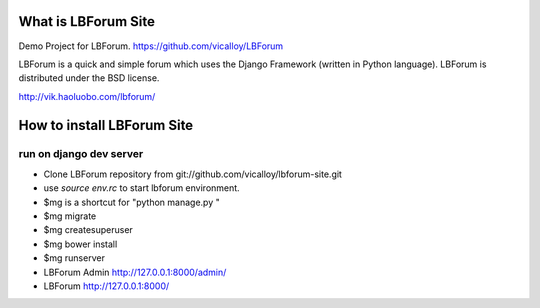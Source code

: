 What is LBForum Site
===============

Demo Project for LBForum.
https://github.com/vicalloy/LBForum

LBForum is a quick and simple forum which uses the Django Framework (written
in Python language). LBForum is distributed under the BSD license.

http://vik.haoluobo.com/lbforum/


How to install LBForum Site
======================

run on django dev server
------------------------

* Clone LBForum repository from git://github.com/vicalloy/lbforum-site.git
* use `source env.rc` to start lbforum environment.
* $mg is a shortcut for "python manage.py "
* $mg migrate
* $mg createsuperuser
* $mg bower install
* $mg runserver
* LBForum Admin http://127.0.0.1:8000/admin/
* LBForum http://127.0.0.1:8000/
